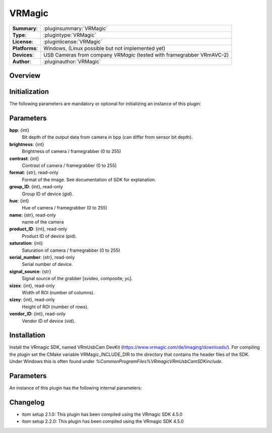 ===================
 VRMagic
===================

=============== ========================================================================================================
**Summary**:    :pluginsummary:`VRMagic`
**Type**:       :plugintype:`VRMagic`
**License**:    :pluginlicense:`VRMagic`
**Platforms**:  Windows, (Linux possible but not implemented yet)
**Devices**:    USB Cameras from company *VRMagic* (tested with framegrabber VRmAVC-2)
**Author**:     :pluginauthor:`VRMagic`
=============== ========================================================================================================
 
Overview
========

.. pluginsummaryextended::
    :plugin: VRMagic

Initialization
==============
  
The following parameters are mandatory or optional for initializing an instance of this plugin:
    
    .. plugininitparams::
        :plugin: VRMagic
        
Parameters
============

**bpp**: {int}
    Bit depth of the output data from camera in bpp (can differ from sensor bit depth).

**brightness**: {int}
    Brightness of camera / framegrabber (0 to 255)

**contrast**: {int}
    Contrast of camera / framegrabber (0 to 255)

**format**: {str}, read-only
    Format of the image. See documentation of SDK for explanation.

**group_ID**: {int}, read-only
    Group ID of device (gid).

**hue**: {int}
    Hue of camera / framegrabber (0 to 255)

**name**: {str}, read-only
    name of the camera

**product_ID**: {int}, read-only
    Product ID of device (pid).

**saturation**: {int}
    Saturation of camera / framegrabber (0 to 255)

**serial_number**: {str}, read-only
    Serial number of device.

**signal_source**: {str}
    Signal source of the grabber [svideo, composite, yc].

**sizex**: {int}, read-only
    Width of ROI (number of columns).

**sizey**: {int}, read-only
    Height of ROI (number of rows).

**vendor_ID**: {int}, read-only
    Vendor ID of device (vid).
    
Installation
=============

Install the VRmagic SDK, named VRmUsbCam DevKit (https://www.vrmagic.com/de/imaging/downloads/). For compiling the
plugin set the CMake variable VRMagic_INCLUDE_DIR to the directory that contains the header files of the SDK. Under
Windows this is often found under *%CommonProgramFiles%\VRmagic\VRmUsbCamSDK\include*.

Parameters
===========

An instance of this plugin has the following internal parameters:


    
Changelog
==========

* itom setup 2.1.0: This plugin has been compiled using the VRmagic SDK 4.5.0
* itom setup 2.2.0: This plugin has been compiled using the VRmagic SDK 4.5.0

